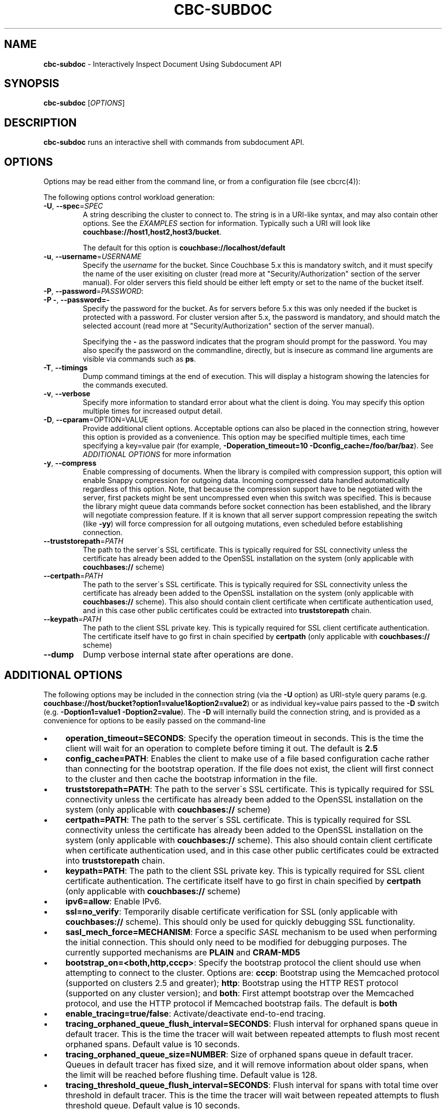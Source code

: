 .\" generated with Ronn/v0.7.3
.\" http://github.com/rtomayko/ronn/tree/0.7.3
.
.TH "CBC\-SUBDOC" "1" "April 2019" "" ""
.
.SH "NAME"
\fBcbc\-subdoc\fR \- Interactively Inspect Document Using Subdocument API
.
.SH "SYNOPSIS"
\fBcbc\-subdoc\fR [\fIOPTIONS\fR]
.
.SH "DESCRIPTION"
\fBcbc\-subdoc\fR runs an interactive shell with commands from subdocument API\.
.
.P
 \fI\fR
.
.SH "OPTIONS"
Options may be read either from the command line, or from a configuration file (see cbcrc(4)):
.
.P
The following options control workload generation:
.
.TP
\fB\-U\fR, \fB\-\-spec\fR=\fISPEC\fR
A string describing the cluster to connect to\. The string is in a URI\-like syntax, and may also contain other options\. See the \fIEXAMPLES\fR section for information\. Typically such a URI will look like \fBcouchbase://host1,host2,host3/bucket\fR\.
.
.IP
The default for this option is \fBcouchbase://localhost/default\fR
.
.TP
\fB\-u\fR, \fB\-\-username\fR=\fIUSERNAME\fR
Specify the \fIusername\fR for the bucket\. Since Couchbase 5\.x this is mandatory switch, and it must specify the name of the user exisiting on cluster (read more at "Security/Authorization" section of the server manual)\. For older servers this field should be either left empty or set to the name of the bucket itself\.
.
.TP
\fB\-P\fR, \fB\-\-password\fR=\fIPASSWORD\fR:

.
.TP
\fB\-P \-\fR, \fB\-\-password=\-\fR
Specify the password for the bucket\. As for servers before 5\.x this was only needed if the bucket is protected with a password\. For cluster version after 5\.x, the password is mandatory, and should match the selected account (read more at "Security/Authorization" section of the server manual)\.
.
.IP
Specifying the \fB\-\fR as the password indicates that the program should prompt for the password\. You may also specify the password on the commandline, directly, but is insecure as command line arguments are visible via commands such as \fBps\fR\.
.
.TP
\fB\-T\fR, \fB\-\-timings\fR
Dump command timings at the end of execution\. This will display a histogram showing the latencies for the commands executed\.
.
.TP
\fB\-v\fR, \fB\-\-verbose\fR
Specify more information to standard error about what the client is doing\. You may specify this option multiple times for increased output detail\.
.
.TP
\fB\-D\fR, \fB\-\-cparam\fR=OPTION=VALUE
Provide additional client options\. Acceptable options can also be placed in the connection string, however this option is provided as a convenience\. This option may be specified multiple times, each time specifying a key=value pair (for example, \fB\-Doperation_timeout=10 \-Dconfig_cache=/foo/bar/baz\fR)\. See \fIADDITIONAL OPTIONS\fR for more information
.
.TP
\fB\-y\fR, \fB\-\-compress\fR
Enable compressing of documents\. When the library is compiled with compression support, this option will enable Snappy compression for outgoing data\. Incoming compressed data handled automatically regardless of this option\. Note, that because the compression support have to be negotiated with the server, first packets might be sent uncompressed even when this switch was specified\. This is because the library might queue data commands before socket connection has been established, and the library will negotiate compression feature\. If it is known that all server support compression repeating the switch (like \fB\-yy\fR) will force compression for all outgoing mutations, even scheduled before establishing connection\.
.
.TP
\fB\-\-truststorepath\fR=\fIPATH\fR
The path to the server\'s SSL certificate\. This is typically required for SSL connectivity unless the certificate has already been added to the OpenSSL installation on the system (only applicable with \fBcouchbases://\fR scheme)
.
.TP
\fB\-\-certpath\fR=\fIPATH\fR
The path to the server\'s SSL certificate\. This is typically required for SSL connectivity unless the certificate has already been added to the OpenSSL installation on the system (only applicable with \fBcouchbases://\fR scheme)\. This also should contain client certificate when certificate authentication used, and in this case other public certificates could be extracted into \fBtruststorepath\fR chain\.
.
.TP
\fB\-\-keypath\fR=\fIPATH\fR
The path to the client SSL private key\. This is typically required for SSL client certificate authentication\. The certificate itself have to go first in chain specified by \fBcertpath\fR (only applicable with \fBcouchbases://\fR scheme)
.
.TP
\fB\-\-dump\fR
Dump verbose internal state after operations are done\.
.
.P
 \fI\fR
.
.SH "ADDITIONAL OPTIONS"
The following options may be included in the connection string (via the \fB\-U\fR option) as URI\-style query params (e\.g\. \fBcouchbase://host/bucket?option1=value1&option2=value2\fR) or as individual key=value pairs passed to the \fB\-D\fR switch (e\.g\. \fB\-Doption1=value1 \-Doption2=value\fR)\. The \fB\-D\fR will internally build the connection string, and is provided as a convenience for options to be easily passed on the command\-line
.
.IP "\(bu" 4
\fBoperation_timeout=SECONDS\fR: Specify the operation timeout in seconds\. This is the time the client will wait for an operation to complete before timing it out\. The default is \fB2\.5\fR
.
.IP "\(bu" 4
\fBconfig_cache=PATH\fR: Enables the client to make use of a file based configuration cache rather than connecting for the bootstrap operation\. If the file does not exist, the client will first connect to the cluster and then cache the bootstrap information in the file\.
.
.IP "\(bu" 4
\fBtruststorepath=PATH\fR: The path to the server\'s SSL certificate\. This is typically required for SSL connectivity unless the certificate has already been added to the OpenSSL installation on the system (only applicable with \fBcouchbases://\fR scheme)
.
.IP "\(bu" 4
\fBcertpath=PATH\fR: The path to the server\'s SSL certificate\. This is typically required for SSL connectivity unless the certificate has already been added to the OpenSSL installation on the system (only applicable with \fBcouchbases://\fR scheme)\. This also should contain client certificate when certificate authentication used, and in this case other public certificates could be extracted into \fBtruststorepath\fR chain\.
.
.IP "\(bu" 4
\fBkeypath=PATH\fR: The path to the client SSL private key\. This is typically required for SSL client certificate authentication\. The certificate itself have to go first in chain specified by \fBcertpath\fR (only applicable with \fBcouchbases://\fR scheme)
.
.IP "\(bu" 4
\fBipv6=allow\fR: Enable IPv6\.
.
.IP "\(bu" 4
\fBssl=no_verify\fR: Temporarily disable certificate verification for SSL (only applicable with \fBcouchbases://\fR scheme)\. This should only be used for quickly debugging SSL functionality\.
.
.IP "\(bu" 4
\fBsasl_mech_force=MECHANISM\fR: Force a specific \fISASL\fR mechanism to be used when performing the initial connection\. This should only need to be modified for debugging purposes\. The currently supported mechanisms are \fBPLAIN\fR and \fBCRAM\-MD5\fR
.
.IP "\(bu" 4
\fBbootstrap_on=<both,http,cccp>\fR: Specify the bootstrap protocol the client should use when attempting to connect to the cluster\. Options are: \fBcccp\fR: Bootstrap using the Memcached protocol (supported on clusters 2\.5 and greater); \fBhttp\fR: Bootstrap using the HTTP REST protocol (supported on any cluster version); and \fBboth\fR: First attempt bootstrap over the Memcached protocol, and use the HTTP protocol if Memcached bootstrap fails\. The default is \fBboth\fR
.
.IP "\(bu" 4
\fBenable_tracing=true/false\fR: Activate/deactivate end\-to\-end tracing\.
.
.IP "\(bu" 4
\fBtracing_orphaned_queue_flush_interval=SECONDS\fR: Flush interval for orphaned spans queue in default tracer\. This is the time the tracer will wait between repeated attempts to flush most recent orphaned spans\. Default value is 10 seconds\.
.
.IP "\(bu" 4
\fBtracing_orphaned_queue_size=NUMBER\fR: Size of orphaned spans queue in default tracer\. Queues in default tracer has fixed size, and it will remove information about older spans, when the limit will be reached before flushing time\. Default value is 128\.
.
.IP "\(bu" 4
\fBtracing_threshold_queue_flush_interval=SECONDS\fR: Flush interval for spans with total time over threshold in default tracer\. This is the time the tracer will wait between repeated attempts to flush threshold queue\. Default value is 10 seconds\.
.
.IP "\(bu" 4
\fBtracing_threshold_queue_size=NUMBER\fR: Size of threshold queue in default tracer\. Queues in default tracer has fixed size, and it will remove information about older spans, when the limit will be reached before flushing time\. Default value is 128\.
.
.IP "\(bu" 4
\fBtracing_threshold_kv=SECONDS\fR: Minimum time for the tracing span of KV service to be considered by threshold tracer\. Default value is 0\.5 seconds\.
.
.IP "\(bu" 4
\fBtracing_threshold_n1ql=SECONDS\fR: Minimum time for the tracing span of N1QL service to be considered by threshold tracer\. Default value is 1 second\.
.
.IP "\(bu" 4
\fBtracing_threshold_view=SECONDS\fR: Minimum time for the tracing span of VIEW service to be considered by threshold tracer\. Default value is 1 second\.
.
.IP "\(bu" 4
\fBtracing_threshold_fts=SECONDS\fR: Minimum time for the tracing span of FTS service to be considered by threshold tracer\. Default value is 1 second\.
.
.IP "\(bu" 4
\fBtracing_threshold_analytics=SECONDS\fR: Minimum time for the tracing span of ANALYTICS service to be considered by threshold tracer\. Default value is 1 second\.
.
.IP "" 0
.
.P
 \fI\fR
.
.SH "COMMANDS"
.
.SS "help"
Show list of accessible commands with short help\.
.
.SS "LOOKUP COMMANDS"
The following options are supported for lookup commands:
.
.IP "\(bu" 4
\fB\-?\fR, \fB\-\-help\fR: Display built\-in help
.
.IP "\(bu" 4
\fB\-p\fR, \fB\-\-path\fR \fIPATH\fR: JSON path in the document\. Read more about paths in the documentation \fIhttps://developer\.couchbase\.com/documentation/server/current/n1ql/n1ql\-intro/queriesandresults\.html#story\-h2\-2\fR\.
.
.IP "\(bu" 4
\fB\-x\fR, \fB\-\-xattr\fR \fIPATH\fR: JSON path in the extended attributes\.
.
.IP "\(bu" 4
\fB\-d\fR, \fB\-\-deleted\fR Access XATTR attributes of deleted documents\.
.
.IP "" 0
.
.SS "get"
\fBget\fR [OPTIONS\[char46]\[char46]\[char46]] KEY\[char46]\[char46]\[char46]
.
.P
Retrieve path from the item on the server\.
.
.P
This command requires that at least one key passed to it\. If no paths are specified, it will fetch full document\.
.
.SS "exists"
\fBexists\fR [OPTIONS\[char46]\[char46]\[char46]] KEY\[char46]\[char46]\[char46]
.
.P
Check if path exists in the item on the server\.
.
.P
This command requires that at least one key and one path are passed to it\. Command has alias \fBexist\fR\.
.
.SS "size"
\fBsize\fR [OPTIONS\[char46]\[char46]\[char46]] KEY\[char46]\[char46]\[char46]
.
.P
Count the number of elements in an array or dictionary\. The command has alias \fBget\-count\fR\.
.
.P
This command requires that at least one key and one path passed to it\.
.
.SS "MUTATION COMMANDS"
The mutation commands below support the following options:
.
.TP
\fB\-x\fR, \fB\-\-xattr\fR \fIPATH=VALUE\fR
Store XATTR path (exentnded attributes)\.
.
.TP
\fB\-p\fR, \fB\-\-path\fR \fIPATH=VALUE\fR
JSON path in the document\. Read more about paths in the documentation \fIhttps://developer\.couchbase\.com/documentation/server/current/n1ql/n1ql\-intro/queriesandresults\.html#story\-h2\-2\fR\.
.
.TP
\fB\-e\fR, \fB\-\-expiry\fR \fITIME\fR
Expiration time in seconds\. Relative (up to 30 days) or absolute (as Unix timestamp)\.
.
.TP
\fB\-i\fR, \fB\-\-intermediates\fR
Create intermediate paths [Default=FALSE]\.
.
.TP
\fB\-u\fR, \fB\-\-upsert\fR
Create document if it does not exist [Default=FALSE]\.
.
.SS "replace"
\fBreplace\fR [OPTIONS\[char46]\[char46]\[char46]] KEY\[char46]\[char46]\[char46]
.
.P
Replace the value at the specified path\.
.
.SS "dict\-add"
\fBdict\-add\fR [OPTIONS\[char46]\[char46]\[char46]] KEY\[char46]\[char46]\[char46]
.
.P
Add the value at the given path, if the given path does not exist\.
.
.SS "dict\-upsert"
\fBdict\-upsert\fR [OPTIONS\[char46]\[char46]\[char46]] KEY\[char46]\[char46]\[char46]
.
.P
Unconditionally set the value at the path\.
.
.SS "array\-add\-first"
\fBarray\-add\-first\fR [OPTIONS\[char46]\[char46]\[char46]] KEY\[char46]\[char46]\[char46]
.
.P
Prepend the value(s) to the array\. All array operations may accept multiple objects\. See examples below\.
.
.SS "array\-add\-last"
\fBarray\-add\-last\fR [OPTIONS\[char46]\[char46]\[char46]] KEY\[char46]\[char46]\[char46]
.
.P
Append the value(s) to the array\.
.
.SS "array\-add\-unique"
\fBarray\-add\-unique\fR [OPTIONS\[char46]\[char46]\[char46]] KEY\[char46]\[char46]\[char46]
.
.P
Add the value to the array indicated by the path, if the value is not already in the array\.
.
.SS "array\-insert"
\fBarray\-insert\fR [OPTIONS\[char46]\[char46]\[char46]] KEY\[char46]\[char46]\[char46]
.
.P
Add the value at the given array index\. Path must include index, e\.g\. \fBmy\.list[4]\fR
.
.SS "counter"
Increment or decrement an existing numeric path\. The value must be 64\-bit integer\.
.
.SS "set"
\fBset\fR [OPTIONS\[char46]\[char46]\[char46]] KEY VALUE
.
.P
Store document on the server\.
.
.P
This command requires exactly two argument, key and value\. Command has alias \fBupsert\fR\. If no XATTR specified, the command will add its version to the path \fB_cbc\.version\fR\.
.
.TP
\fB\-x\fR, \fB\-\-xattr\fR \fIPATH=VALUE\fR
Store XATTR path (exentnded attributes)
.
.TP
\fB\-e\fR, \fB\-\-expiry\fR \fITIME\fR
Expiration time in seconds\. Relative (up to 30 days) or absolute (as Unix timestamp)
.
.SS "remove"
\fBremove\fR [OPTIONS\[char46]\[char46]\[char46]] KEY\[char46]\[char46]\[char46]
.
.P
Remove path in the item on the server\.
.
.P
This command requires at least one key\. If no paths specified, it will remove whole document\.
.
.TP
\fB\-p\fR, \fB\-\-path\fR \fIPATH\fR
JSON path in the document\. Read more about paths in the documentation \fIhttps://developer\.couchbase\.com/documentation/server/current/n1ql/n1ql\-intro/queriesandresults\.html#story\-h2\-2\fR\.
.
.TP
\fB\-x\fR, \fB\-\-xattr\fR \fIPATH\fR
JSON path in the extended attributes\.
.
.P
 \fI\fR
.
.SH "EXAMPLES"
Connect to the server and wait for commands:
.
.IP "" 4
.
.nf

cbc subdoc \-u Administrator \-P password \-U couchbase://192\.168\.33\.101/a_bucket
subdoc>
.
.fi
.
.IP "" 0
.
.P
Create new document \fBfoo\fR with empty JSON document:
.
.IP "" 4
.
.nf

subdoc> upsert foo {}
foo                  CAS=0x14d766f19a720000
.
.fi
.
.IP "" 0
.
.P
Fetch document with virtual XATTR, containing its metadata:
.
.IP "" 4
.
.nf

subdoc> get \-x $document foo
foo                  CAS=0x14d766f19a720000
0\. Size=194, RC=0x00 Success (Not an error)
{"CAS":"0x14d766f19a720000","vbucket_uuid":"0x0000ef56295d9206",
"seqno":"0x0000000000000021","exptime":0,"value_bytes":2,
"datatype":["json","xattr"],"deleted":false,"last_modified":"1501782188"}
1\. Size=2, RC=0x00 Success (Not an error)
{}
.
.fi
.
.IP "" 0
.
.P
Increment counter with path \fBsite\.hits\fR twice and set document expiration to 5 seconds\. Note that it sends \fB\-i\fR option to create \fBsite\fR JSON object automatically:
.
.IP "" 4
.
.nf

subdoc> counter \-e 5 \-i \-p site\.hits=1 foo
foo                  CAS=0x14d76764f3b60000
0\. Size=1, RC=0x00 Success (Not an error)
1
subdoc> counter \-e 5 \-p site\.hits=1 foo
foo                  CAS=0x14d76765ea2b0000
0\. Size=1, RC=0x00 Success (Not an error)
2
subdoc> get foo
foo                  CAS=0x14d76765ea2b0000
0\. Size=19, RC=0x00 Success (Not an error)
{"site":{"hits":2}}

\[char46]\[char46]\[char46] wait for 5 seconds \[char46]\[char46]\[char46]

subdoc> get foo
foo                  The key does not exist on the server (0xd)
.
.fi
.
.IP "" 0
.
.P
Add into array at path \fBratings\fR value \fB5\fR\. Note, that switch \fB\-u\fR will ask server to create the document if it does not exist:
.
.IP "" 4
.
.nf

subdoc> array\-add\-first \-u \-p ratings=5 foo
foo                  CAS=0x14d76814fbb00000
0\. Size=0, RC=0x00 Success (Not an error)
subdoc> get foo
foo                  CAS=0x14d76814fbb00000
0\. Size=15, RC=0x00 Success (Not an error)
{"ratings":[5]}
.
.fi
.
.IP "" 0
.
.P
Add several objects at once into \fBratings\fR array:
.
.IP "" 4
.
.nf

subdoc> array\-add\-last \-p ratings=4,6,7 foo
foo                  CAS=0x14d7687097c50000
0\. Size=0, RC=0x00 Success (Not an error)
subdoc> get foo
foo                  CAS=0x14d7687097c50000
0\. Size=21, RC=0x00 Success (Not an error)
{"ratings":[5,4,6,7]}
.
.fi
.
.IP "" 0
.
.P
Remove rating with index 2 in array (third number):
.
.IP "" 4
.
.nf

subdoc> remove \-p ratings[2] foo
foo                  CAS=0x14d76885efd90000
0\. Size=0, RC=0x00 Success (Not an error)
subdoc> get foo
foo                  CAS=0x14d76885efd90000
0\. Size=19, RC=0x00 Success (Not an error)
{"ratings":[5,4,7]}
.
.fi
.
.IP "" 0
.
.P
Insert new rating instead of removed one:
.
.IP "" 4
.
.nf

subdoc> array\-insert \-p ratings[2]=10 foo
foo                  CAS=0x14d768a6daee0000
0\. Size=0, RC=0x00 Success (Not an error)
subdoc> get foo
foo                  CAS=0x14d768a6daee0000
0\. Size=22, RC=0x00 Success (Not an error)
{"ratings":[5,4,10,7]}
.
.fi
.
.IP "" 0
.
.P
Fetch number of the items in the \fBratings\fR array:
.
.IP "" 4
.
.nf

subdoc> size \-p ratings foo
foo                  CAS=0x14d768a6daee0000
0\. Size=1, RC=0x00 Success (Not an error)
4
.
.fi
.
.IP "" 0
.
.P
Create document with spaces (surround the value with single quotes, and escape inner single quotes with backslash \fB\e\fR):
.
.IP "" 4
.
.nf

subdoc> upsert bar \'{"text": "hello world"}\'
bar                  CAS=0x14d768bc25270000
subdoc> get bar
bar                  CAS=0x14d768bc25270000
0\. Size=23, RC=0x00 Success (Not an error)
{"text": "hello world"}
.
.fi
.
.IP "" 0
.
.SH "TODO"
Port tool to Windows platform\. Currently linenoise only supports UNIX\-like systems, but there are unofficial patches for Windows\.
.
.SH "INTERFACE STABILITY"
This command\'s options should be considered uncommitted and are subject to change\.
.
.SH "SEE ALSO"
cbc(1), cbcrc(4), https://developer\.couchbase\.com/documentation/server/current/developer\-guide/sub\-doc\-api\.html
.
.SH "HISTORY"
The \fBcbc\-subdoc\fR tool was first introduced in libcouchbase 2\.7\.7\.
